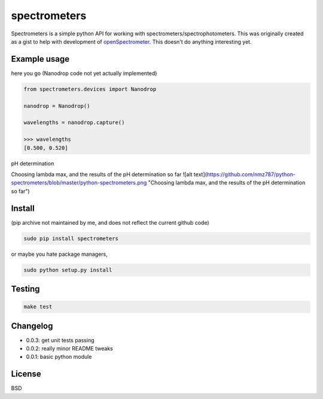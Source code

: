 spectrometers
~~~~~~~~~~~~~~~

Spectrometers is a simple python API for working with
spectrometers/spectrophotometers. This was originally created as a gist to help
with development of `openSpectrometer`_. This doesn't do anything interesting
yet.

.. _`openSpectrometer`: http://openspectrometer.com/

Example usage
----------

here you go (Nanodrop code not yet actually implemented)

.. code-block:: python

    from spectrometers.devices import Nanodrop

    nanodrop = Nanodrop()

    wavelengths = nanodrop.capture()

    >>> wavelengths
    [0.500, 0.520]


pH determination

.. code-block:: python
    import spectrometers
    spectrometers.calculate_pH("./examples/pH_experiment_data/pH_experiment_config.txt")

    
    >>>acid lambda max: 445
    >>>acid absorbance: 0.260324
    >>>base absorbance: 0.0559506333333
    >>>buffer absorbance0.157026333333
    >>>base lambda max: 613
    >>>acid absorbance: 0.0142135
    >>>base absorbance: 0.563308666667
    >>>buffer absorbance0.282933333333

Choosing lambda max, and the results of the pH determination so far
![alt text](https://github.com/nmz787/python-spectrometers/blob/master/python-spectrometers.png "Choosing lambda max, and the results of the pH determination so far")

Install
----------
(pip archive not maintained by me, and does not reflect the current github code)

.. code-block:: bash

    sudo pip install spectrometers

or maybe you hate package managers,

.. code-block:: bash

    sudo python setup.py install

Testing
----------

.. code-block:: bash

    make test

Changelog
----------

* 0.0.3: get unit tests passing

* 0.0.2: really minor README tweaks

* 0.0.1: basic python module

License
----------

BSD
